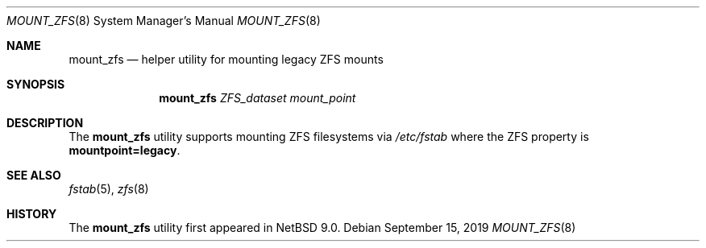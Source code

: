 .\"	$NetBSD: mount_zfs.8,v 1.3 2019/09/16 04:57:12 wiz Exp $
.\"
.\"
.Dd September 15, 2019
.Dt MOUNT_ZFS 8
.Os
.Sh NAME
.Nm mount_zfs
.Nd helper utility for mounting legacy ZFS mounts
.Sh SYNOPSIS
.Nm
.Ar ZFS_dataset
.Ar mount_point
.Sh DESCRIPTION
The
.Nm
utility supports mounting ZFS filesystems via
.Pa /etc/fstab
where the ZFS property is
.Cm mountpoint=legacy .
.Sh SEE ALSO
.Xr fstab 5 ,
.Xr zfs 8
.Sh HISTORY
The
.Nm
utility first appeared in
.Nx 9.0 .
